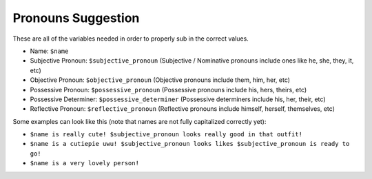 Pronouns Suggestion
===================

These are all of the variables needed in order to properly sub in the correct values.


- Name: ``$name``
- Subjective Pronoun: ``$subjective_pronoun`` (Subjective / Nominative pronouns include ones like he, she, they, it, etc)
- Objective Pronoun: ``$objective_pronoun`` (Objective pronouns include them, him, her, etc)
- Possessive Pronoun: ``$possessive_pronoun`` (Possessive pronouns include his, hers, theirs, etc)
- Possessive Determiner: ``$possessive_determiner`` (Possessive determiners include his, her, their, etc)
- Reflective Pronoun: ``$reflective_pronoun`` (Reflective pronouns include himself, herself, themselves, etc)

Some examples can look like this (note that names are not fully capitalized correctly yet):

- ``$name is really cute! $subjective_pronoun looks really good in that outfit!``
- ``$name is a cutiepie uwu! $subjective_pronoun looks likes $subjective_pronoun is ready to go!``
- ``$name is a very lovely person!``